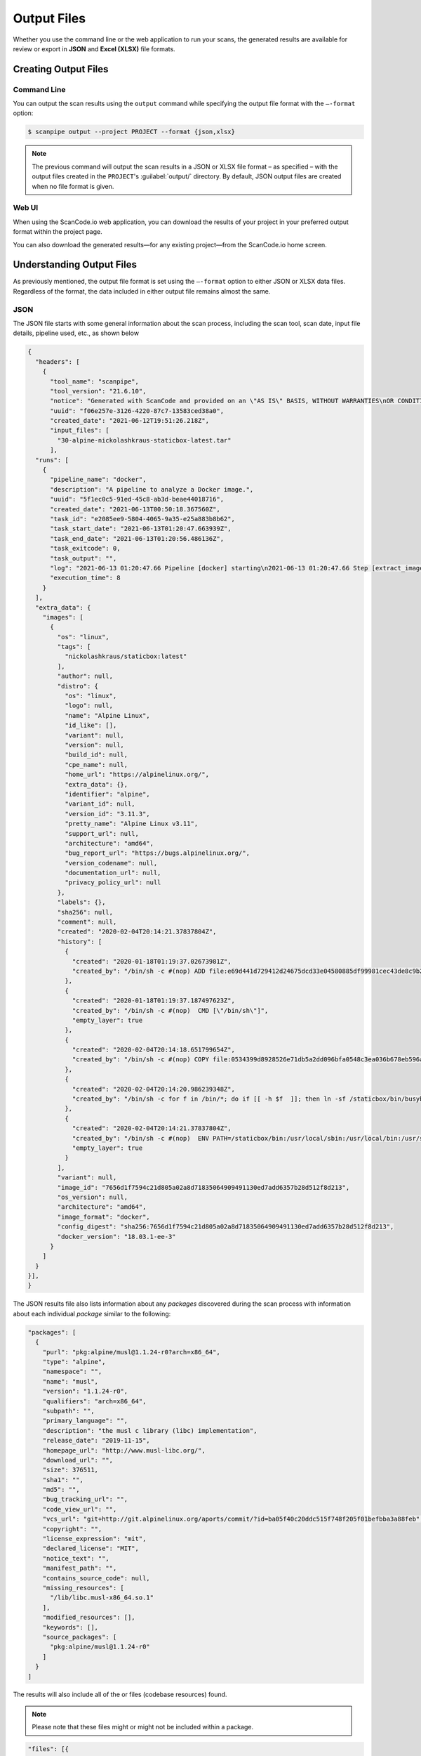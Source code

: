 .. _scanpipe_output:

Output Files
============

Whether you use the command line or the web application to run your
scans, the generated results are available for review or export in
**JSON** and **Excel (XLSX)** file formats.

Creating Output Files
---------------------

Command Line
^^^^^^^^^^^^
You can output the scan results using the ``output`` command while specifying
the output file format with the ``–-format`` option:

.. code-block:: console

    $ scanpipe output --project PROJECT --format {json,xlsx}

.. note::
    The previous command will output the scan results in a JSON or XLSX file
    format – as specified – with the output files created in the
    ``PROJECT``'s :guilabel:`output/` directory. By default, JSON output
    files are created when no file format is given.

Web UI
^^^^^^
When using the ScanCode.io web application, you can download the results of your
project in your preferred output format within the project page.

.. image:: images/output-download-results.png

You can also download the generated results—for any existing project—from the
ScanCode.io home screen.

.. image:: images/output-UI.png

Understanding Output Files
--------------------------
As previously mentioned, the output file format is set using the ``–-format``
option to either JSON or XLSX data files. Regardless of the format, the
data included in either output file remains almost the same.

JSON
^^^^
The JSON file starts with some general information about the scan process,
including the scan tool, scan date, input file details, pipeline used, etc.,
as shown below

.. code-block:: json

  {
    "headers": [
      {
        "tool_name": "scanpipe",
        "tool_version": "21.6.10",
        "notice": "Generated with ScanCode and provided on an \"AS IS\" BASIS, WITHOUT WARRANTIES\nOR CONDITIONS OF ANY KIND, either express or implied. No content created from\nScanCode should be considered or used as legal advice. Consult an Attorney\nfor any legal advice.\nScanCode is a free software code scanning tool from nexB Inc. and others.\nVisit https://github.com/nexB/scancode-toolkit/ for support and download.",
        "uuid": "f06e257e-3126-4220-87c7-13583ced38a0",
        "created_date": "2021-06-12T19:51:26.218Z",
        "input_files": [
          "30-alpine-nickolashkraus-staticbox-latest.tar"
        ],
    "runs": [
      {
        "pipeline_name": "docker",
        "description": "A pipeline to analyze a Docker image.",
        "uuid": "5f1ec0c5-91ed-45c8-ab3d-beae44018716",
        "created_date": "2021-06-13T00:50:18.367560Z",
        "task_id": "e2085ee9-5804-4065-9a35-e25a883b8b62",
        "task_start_date": "2021-06-13T01:20:47.663939Z",
        "task_end_date": "2021-06-13T01:20:56.486136Z",
        "task_exitcode": 0,
        "task_output": "",
        "log": "2021-06-13 01:20:47.66 Pipeline [docker] starting\n2021-06-13 01:20:47.66 Step [extract_images] starting\n2021-06-13 01:20:47.72 Step [extract_images] completed in 0.05 seconds\n2021-06-13 01:20:47.72 Step [extract_layers] starting\n2021-06-13 01:20:47.84 Step [extract_layers] completed in 0.12 seconds\n2021-06-13 01:20:47.84 Step [find_images_linux_distro] starting\n2021-06-13 01:20:47.84 Step [find_images_linux_distro] completed in 0.00 seconds\n2021-06-13 01:20:47.85 Step [collect_images_information] starting\n2021-06-13 01:20:47.85 Step [collect_images_information] completed in 0.00 seconds\n2021-06-13 01:20:47.85 Step [collect_and_create_codebase_resources] starting\n2021-06-13 01:20:48.65 Step [collect_and_create_codebase_resources] completed in 0.79 seconds\n2021-06-13 01:20:48.65 Step [collect_and_create_system_packages] starting\n2021-06-13 01:20:50.89 Step [collect_and_create_system_packages] completed in 2.24 seconds\n2021-06-13 01:20:50.89 Step [tag_uninteresting_codebase_resources] starting\n2021-06-13 01:20:50.90 Step [tag_uninteresting_codebase_resources] completed in 0.00 seconds\n2021-06-13 01:20:50.90 Step [tag_empty_files] starting\n2021-06-13 01:20:50.91 Step [tag_empty_files] completed in 0.00 seconds\n2021-06-13 01:20:50.91 Step [scan_for_application_packages] starting\n2021-06-13 01:20:50.98 Step [scan_for_application_packages] completed in 0.07 seconds\n2021-06-13 01:20:50.98 Step [scan_for_files] starting\n2021-06-13 01:20:56.46 Step [scan_for_files] completed in 5.48 seconds\n2021-06-13 01:20:56.46 Step [analyze_scanned_files] starting\n2021-06-13 01:20:56.47 Step [analyze_scanned_files] completed in 0.00 seconds\n2021-06-13 01:20:56.47 Step [tag_not_analyzed_codebase_resources] starting\n2021-06-13 01:20:56.48 Step [tag_not_analyzed_codebase_resources] completed in 0.00 seconds\n2021-06-13 01:20:56.48 Pipeline completed\n",
        "execution_time": 8
      }
    ],
    "extra_data": {
      "images": [
        {
          "os": "linux",
          "tags": [
            "nickolashkraus/staticbox:latest"
          ],
          "author": null,
          "distro": {
            "os": "linux",
            "logo": null,
            "name": "Alpine Linux",
            "id_like": [],
            "variant": null,
            "version": null,
            "build_id": null,
            "cpe_name": null,
            "home_url": "https://alpinelinux.org/",
            "extra_data": {},
            "identifier": "alpine",
            "variant_id": null,
            "version_id": "3.11.3",
            "pretty_name": "Alpine Linux v3.11",
            "support_url": null,
            "architecture": "amd64",
            "bug_report_url": "https://bugs.alpinelinux.org/",
            "version_codename": null,
            "documentation_url": null,
            "privacy_policy_url": null
          },
          "labels": {},
          "sha256": null,
          "comment": null,
          "created": "2020-02-04T20:14:21.37837804Z",
          "history": [
            {
              "created": "2020-01-18T01:19:37.02673981Z",
              "created_by": "/bin/sh -c #(nop) ADD file:e69d441d729412d24675dcd33e04580885df99981cec43de8c9b24015313ff8e in / "
            },
            {
              "created": "2020-01-18T01:19:37.187497623Z",
              "created_by": "/bin/sh -c #(nop)  CMD [\"/bin/sh\"]",
              "empty_layer": true
            },
            {
              "created": "2020-02-04T20:14:18.651799654Z",
              "created_by": "/bin/sh -c #(nop) COPY file:0534399d8928526e71db5a2dd096bfa0548c3ea036b678eb596a76d2ddc2bdbf in /staticbox/bin/busybox "
            },
            {
              "created": "2020-02-04T20:14:20.986239348Z",
              "created_by": "/bin/sh -c for f in /bin/*; do if [[ -h $f  ]]; then ln -sf /staticbox/bin/busybox /staticbox/bin/$(basename $f); fi done"
            },
            {
              "created": "2020-02-04T20:14:21.37837804Z",
              "created_by": "/bin/sh -c #(nop)  ENV PATH=/staticbox/bin:/usr/local/sbin:/usr/local/bin:/usr/sbin:/usr/bin:/sbin:/bin",
              "empty_layer": true
            }
          ],
          "variant": null,
          "image_id": "7656d1f7594c21d805a02a8d71835064909491130ed7add6357b28d512f8d213",
          "os_version": null,
          "architecture": "amd64",
          "image_format": "docker",
          "config_digest": "sha256:7656d1f7594c21d805a02a8d71835064909491130ed7add6357b28d512f8d213",
          "docker_version": "18.03.1-ee-3"
        }
      ]
    }
  }],
  }

The JSON results file also lists information about any `packages` discovered
during the scan process with information about each individual `package`
similar to the following:

.. code-block:: json

    "packages": [
      {
        "purl": "pkg:alpine/musl@1.1.24-r0?arch=x86_64",
        "type": "alpine",
        "namespace": "",
        "name": "musl",
        "version": "1.1.24-r0",
        "qualifiers": "arch=x86_64",
        "subpath": "",
        "primary_language": "",
        "description": "the musl c library (libc) implementation",
        "release_date": "2019-11-15",
        "homepage_url": "http://www.musl-libc.org/",
        "download_url": "",
        "size": 376511,
        "sha1": "",
        "md5": "",
        "bug_tracking_url": "",
        "code_view_url": "",
        "vcs_url": "git+http://git.alpinelinux.org/aports/commit/?id=ba05f40c20ddc515f748f205f01befbba3a88feb",
        "copyright": "",
        "license_expression": "mit",
        "declared_license": "MIT",
        "notice_text": "",
        "manifest_path": "",
        "contains_source_code": null,
        "missing_resources": [
          "/lib/libc.musl-x86_64.so.1"
        ],
        "modified_resources": [],
        "keywords": [],
        "source_packages": [
          "pkg:alpine/musl@1.1.24-r0"
        ]
      }
    ]

The results will also include all of the  or files (codebase resources) found.

.. note::
    Please note that these files might or might not be included within a package.

.. code-block:: json

    "files": [{
      "for_packages": [
        "pkg:alpine/busybox@1.31.1-r9?arch=x86_64"
      ],
      "compliance_alert": "",
      "path": "/30-alpine-nickolashkraus-staticbox-latest.tar-extract/5216338b40a7b96416b8b9858974bbe4acc3096ee60acbc4dfb1ee02aecceb10/bin/busybox",
      "size": 841288,
      "sha1": "593739e717ef3e8833034614576e03d189be30a1",
      "md5": "0234c668c5c93317e3f055fdd44f0943",
      "copyrights": [],
      "holders": [],
      "authors": [],
      "licenses": [],
      "license_expressions": [],
      "emails": [],
      "urls": [],
      "status": "system-package",
      "type": "file",
      "extra_data": {},
      "name": "busybox",
      "extension": "",
      "programming_language": "",
      "mime_type": "application/x-pie-executable",
      "file_type": "ELF 64-bit LSB pie executable, x86-64, version 1 (SYSV), dynamically linked, interpreter /lib/ld-musl-x86_64.so.1, stripped",
      "is_binary": true,
      "is_text": false,
      "is_archive": false
    }]

Excel (XLSX)
^^^^^^^^^^^^
ScanCode.io can produce the scan results in a .xlsx file format, which will
include two Excel sheets for the Discovered Packages and the Codebase Resources.

.. note::
    Unlike the JSON file, the XLSX output file does not include any general
    information about the scan process, tool, date, etc.

The **Discovered Packages** data sheet includes details about all packages found:

.. image:: images/output-xlsx-packages.png

while the **Codebase Resources** sheet includes information about each
individual file:

.. image:: images/output-xlsx-resources.png
